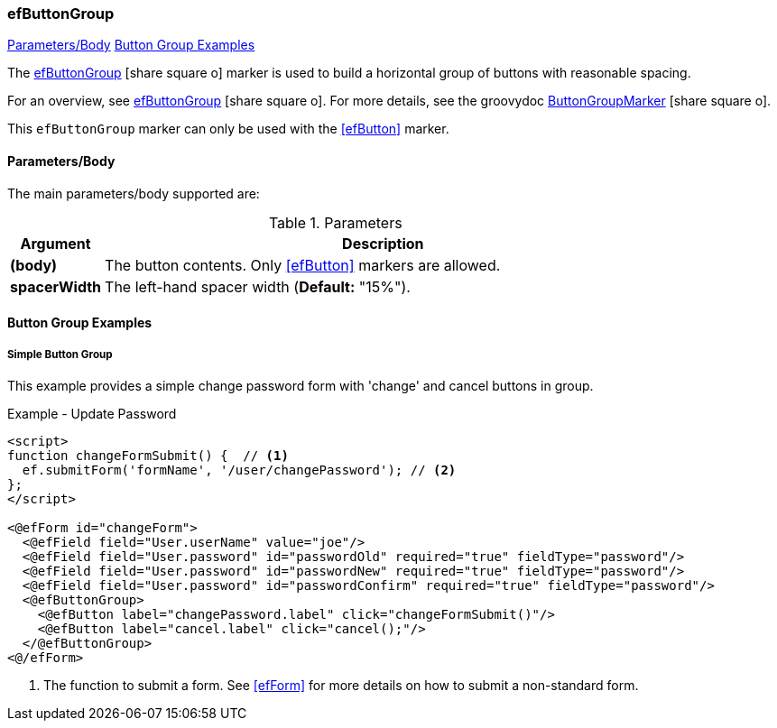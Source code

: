 === efButtonGroup

ifeval::["{backend}" != "pdf"]

[inline-toc]#<<ef-button-group-parameters>>#
[inline-toc]#<<Button Group Examples>>#

endif::[]


The link:guide.html#efbuttongroup[efButtonGroup^] icon:share-square-o[role="link-blue"] marker
is used to build a horizontal group of buttons with reasonable spacing.

For an overview, see link:guide.html#efbuttongroup[efButtonGroup^] icon:share-square-o[role="link-blue"].
For more details, see the groovydoc
link:groovydoc/org/simplemes/eframe/web/ui/webix/freemarker/ButtonGroupMarker.html[ButtonGroupMarker^]
icon:share-square-o[role="link-blue"].

This `efButtonGroup` marker can only be used with the <<efButton>> marker.



[[ef-button-group-parameters]]
==== Parameters/Body

The main parameters/body supported are:

.Parameters
[cols="1,6"]
|===
|Argument|Description

| *(body)*| The button contents. Only <<efButton>> markers are allowed.
| *spacerWidth*| The left-hand spacer width (*Default:* "15%").

|===



==== Button Group Examples

===== Simple Button Group

This example provides a simple change password form with 'change' and cancel buttons in
group.

[source,html]
.Example - Update Password
----
<script>
function changeFormSubmit() {  // <.>
  ef.submitForm('formName', '/user/changePassword'); // <.>
};
</script>

<@efForm id="changeForm">
  <@efField field="User.userName" value="joe"/>
  <@efField field="User.password" id="passwordOld" required="true" fieldType="password"/>
  <@efField field="User.password" id="passwordNew" required="true" fieldType="password"/>
  <@efField field="User.password" id="passwordConfirm" required="true" fieldType="password"/>
  <@efButtonGroup>
    <@efButton label="changePassword.label" click="changeFormSubmit()"/>
    <@efButton label="cancel.label" click="cancel();"/>
  </@efButtonGroup>
<@/efForm>
----
<.> The function to submit a form.  See <<efForm>> for more details on how to submit
    a non-standard form.






